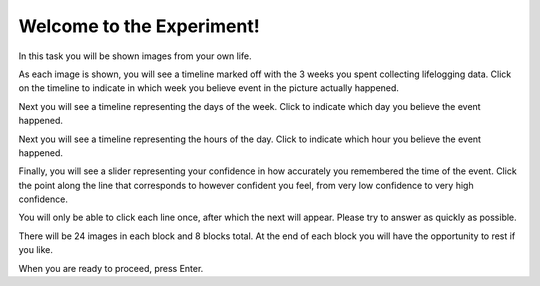 Welcome to the Experiment!
==========================

In this task you will be shown images from your own life.

As each image is shown, you will see a timeline marked off with the 3 weeks you
spent collecting lifelogging data. Click on the timeline to indicate in which
week you believe event in the picture actually happened.

Next you will see a timeline representing the days of the week. Click to
indicate which day you believe the event happened.

Next you will see a timeline representing the hours of the day. Click to
indicate which hour you believe the event happened.

Finally, you will see a slider representing your confidence in how accurately
you remembered the time of the event. Click the point along the line that
corresponds to however confident you feel, from very low confidence to very high
confidence.

You will only be able to click each line once, after which the next will
appear. Please try to answer as quickly as possible.


There will be 24 images in each block and 8 blocks total. At the end of each
block you will have the opportunity to rest if you like.


When you are ready to proceed, press Enter.
